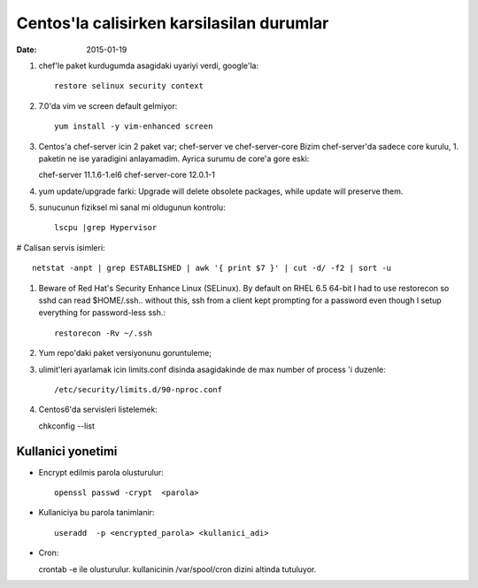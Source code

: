 =============================================
Centos'la calisirken karsilasilan durumlar
=============================================

:date: 2015-01-19

#. chef'le paket kurdugumda asagidaki uyariyi verdi, google'la::

        restore selinux security context

#. 7.0'da vim ve screen default gelmiyor::

        yum install -y vim-enhanced screen

#. Centos'a chef-server icin 2 paket var; chef-server ve chef-server-core
   Bizim chef-server'da sadece core kurulu, 1. paketin ne ise yaradigini
   anlayamadim. Ayrica surumu de core'a gore eski::

   chef-server 11.1.6-1.el6
   chef-server-core 12.0.1-1

#. yum update/upgrade farki: Upgrade will delete obsolete packages, while
   update will preserve them.


#. sunucunun fiziksel mi sanal mi oldugunun kontrolu::

        lscpu |grep Hypervisor

# Calisan servis isimleri::

        netstat -anpt | grep ESTABLISHED | awk '{ print $7 }' | cut -d/ -f2 | sort -u

#. Beware of Red Hat's Security Enhance Linux (SELinux). By default on RHEL 6.5
   64-bit I had to use restorecon so sshd can read $HOME/.ssh.. without this,
   ssh from a client kept prompting for a password even though I setup
   everything for password-less ssh.::

        restorecon -Rv ~/.ssh

#. Yum repo'daki paket versiyonunu goruntuleme;

#. ulimit'leri ayarlamak icin limits.conf disinda asagidakinde de max number of
   process 'i duzenle::

    /etc/security/limits.d/90-nproc.conf 

#. Centos6'da servisleri listelemek::

   chkconfig --list 

Kullanici yonetimi
------------------

* Encrypt edilmis parola olusturulur::

    openssl passwd -crypt  <parola>

* Kullaniciya bu parola tanimlanir::

    useradd  -p <encrypted_parola> <kullanici_adi>

* Cron::

  crontab -e ile olusturulur.
  kullanicinin /var/spool/cron dizini altinda tutuluyor.



